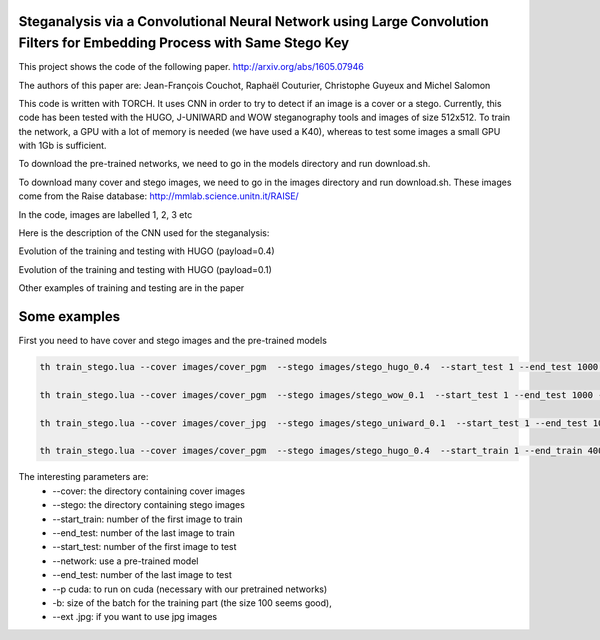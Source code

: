 Steganalysis via a Convolutional Neural Network using Large Convolution Filters for Embedding Process with Same Stego Key
=========================================================================================================================

This project shows the code of the following paper.
http://arxiv.org/abs/1605.07946

The authors of this paper are: Jean-François Couchot, Raphaël Couturier,
Christophe Guyeux and Michel Salomon

This code is written with TORCH. It uses CNN in order to try to detect
if an image is a cover or a stego. Currently, this code has been tested
with the HUGO, J-UNIWARD and WOW steganography tools and images of size
512x512. To train the network, a GPU with a lot of memory is
needed (we have used a K40), whereas to test some images a small GPU
with 1Gb is sufficient.

To download the pre-trained networks, we need to go in the
models directory and run download.sh.

To download many cover and stego images, we need to go in the
images directory and run download.sh. These images come from the Raise
database: http://mmlab.science.unitn.it/RAISE/

In the code, images are labelled 1, 2, 3 etc

Here is the description of the CNN used for the steganalysis: 
	.. image:: doc/cnn.png
   		:width: 800px
   		:alt: alternate text
   		:align: right

Evolution of the training and testing with HUGO (payload=0.4) 
	.. image:: doc/Training_hugo_04.png
   		:width: 500px
   		:alt: alternate text
   		:align: right

Evolution of the training and testing with HUGO (payload=0.1) 
	.. image:: doc/Training_hugo_01.png
   		:width: 500px
   		:alt: alternate text
   		:align: right


Other examples of training and testing are in the paper


Some examples
=============

First you need to have cover and stego images and the pre-trained models

.. code:: lua

		th train_stego.lua --cover images/cover_pgm  --stego images/stego_hugo_0.4  --start_test 1 --end_test 1000 --network models/model_hugo_04_iter41.t7 -p cuda 

		th train_stego.lua --cover images/cover_pgm  --stego images/stego_wow_0.1  --start_test 1 --end_test 1000 --network models/model_wow_01_iter52.t7 -p cuda

		th train_stego.lua --cover images/cover_jpg  --stego images/stego_uniward_0.1  --start_test 1 --end_test 1000 --network models/model_uniward_01_iter75.t7 -p cuda --ext .jpg

		th train_stego.lua --cover images/cover_pgm  --stego images/stego_hugo_0.4  --start_train 1 --end_train 4000 --start_test 7001 --end_test 8000 -p cuda  -b 100


The interesting parameters are:
	* --cover: the directory containing cover images
	* --stego: the directory containing stego images
	* --start_train: number of the first image to train
	* --end_test: number of the last image to train
	* --start_test: number of the first image to test
	* --network: use a pre-trained model
	* --end_test: number of the last image to test
	* --p cuda: to run on cuda (necessary with our pretrained networks)
	* -b: size of the batch for the training part (the size 100 seems good), 
	* --ext .jpg: if you want to use jpg images


